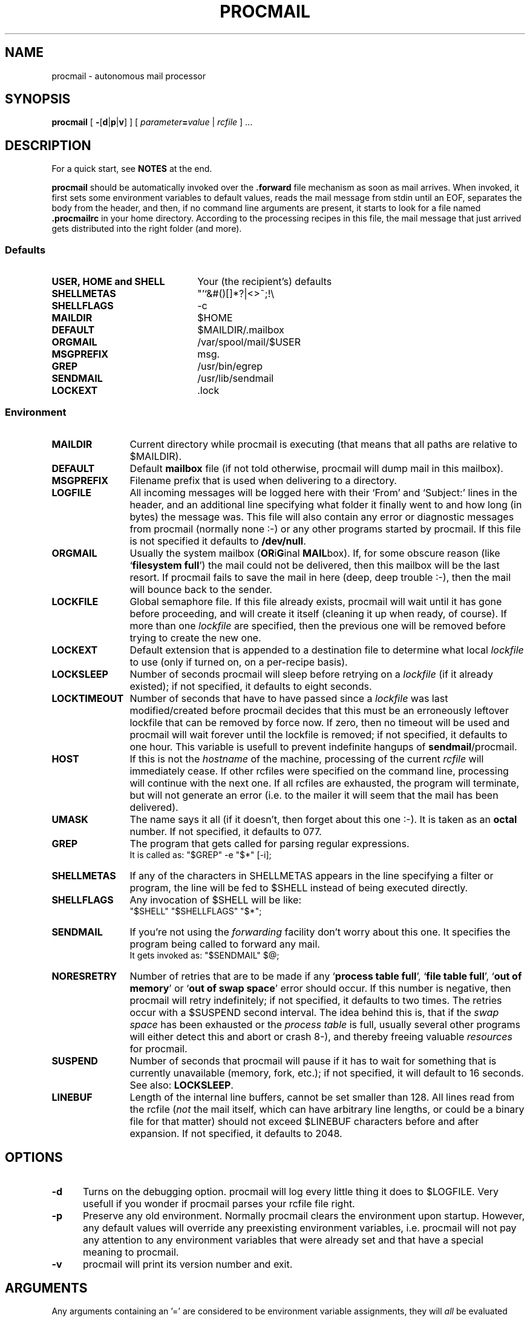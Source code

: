 .de Id
.ds Rv \\$3
.ds Dt \\$4
..
.Id $Id: procmail.1,v 2.2 1991/06/11 12:52:08 berg Rel $
.de Sh
.br
.ne 9
.SH \\$1
..
.de Ss
.br
.ne 9
.SS \\$1
..
.de Tp
.br
.ne 9
.TP \\$1
..
.TH PROCMAIL 1 \*(Dt BuGless
.SH NAME
procmail \- autonomous mail processor
.SH SYNOPSIS
.B procmail
.RB [ " \-\fR[\fPd\fR|\fPp\fR|\fPv\fR]\fP " ]
.RI [ " parameter\fB=\fPvalue " | " rcfile " ]
\&.\|.\|.
.Sh "DESCRIPTION"
.LP
For a quick start, see
.B NOTES
at the end.
.LP
.B procmail
should be automatically invoked over the
.B .forward
file mechanism as soon as mail arrives.  When invoked, it first sets some
environment variables to default values, reads the mail message from stdin
until an EOF, separates the body from the header, and then, if no command
line arguments are present, it starts to look for a file named
.B .procmailrc
in your home directory.  According to the processing recipes in this file,
the mail message that just arrived gets distributed into the right folder
(and more).
.LP
.Ss "Defaults"
.Tp 22
.B "USER, HOME and SHELL"
Your (the recipient's) defaults
.Tp
.B SHELLMETAS
"'`&#()[]*?|<>~;!\\
.Tp
.B SHELLFLAGS
-c
.Tp
.B MAILDIR
$HOME
.Tp
.BR DEFAULT
$MAILDIR/.mailbox
.Tp
.B ORGMAIL
/var/spool/mail/$USER
.Tp
.B MSGPREFIX
msg.
.Tp
.B GREP
/usr/bin/egrep
.Tp
.B SENDMAIL
/usr/lib/sendmail
.Tp
.B LOCKEXT
\&.lock
.Ss "Environment"
.Tp 12
.B MAILDIR
Current directory while procmail is executing (that means that all paths
are relative to $MAILDIR).
.Tp
.B DEFAULT
Default
.B mailbox
file (if not told otherwise, procmail will dump mail in this mailbox).
.Tp
.B MSGPREFIX
Filename prefix that is used when delivering to a directory.
.Tp
.B LOGFILE
All incoming messages will be logged here with their `From' and `Subject:'
lines in the header, and an additional line specifying what folder it
finally went to and how long (in bytes) the message was.  This file will
also contain any error or diagnostic messages from procmail
(normally none :-) or any other programs started by procmail.  If this file
is not specified it defaults to
.BR /dev/null .
.Tp
.B ORGMAIL
Usually the system mailbox (\fBOR\fPi\fBG\fPinal \fBMAIL\fPbox).  If, for
some obscure reason (like `\fBfilesystem full\fP') the mail could not be
delivered, then this mailbox will be the last resort.  If procmail
fails to save the mail in here (deep, deep trouble :-), then the mail
will bounce back to the sender.
.Tp
.B LOCKFILE
Global semaphore file.  If this file already exists, procmail
will wait until it has gone before proceeding, and will create it itself
(cleaning it up when ready, of course).  If more than one
.I lockfile
are specified, then the previous one will be removed before trying to create
the new one.
.Tp
.B LOCKEXT
Default extension that is appended to a destination file to determine
what local
.I lockfile
to use (only if turned on, on a per-recipe basis).
.Tp
.B LOCKSLEEP
Number of seconds procmail will sleep before retrying on a
.I lockfile
(if it already existed); if not specified, it defaults to eight seconds.
.Tp
.B LOCKTIMEOUT
Number of seconds that have to have passed since a
.I lockfile
was last modified/created before procmail decides that this must be an
erroneously leftover lockfile that can be removed by force now.  If zero,
then no timeout will be used and procmail will wait forever until the
lockfile is removed; if not specified, it defaults to one hour.  This variable
is usefull to prevent indefinite hangups of
.BR sendmail /procmail.
.Tp
.B HOST
If this is not the
.I hostname
of the machine, processing of the current
.I rcfile
will immediately cease. If other rcfiles were specified on the
command line, processing will continue with the next one.  If all rcfiles
are exhausted, the program will terminate, but will not generate an error
(i.e. to the mailer it will seem that the mail has been delivered).
.Tp
.B UMASK
The name says it all (if it doesn't, then forget about this one :-).  It
is taken as an
.B octal
number.  If not specified, it defaults to 077.
.Tp
.B GREP
The program that gets called for parsing regular expressions.
.br
It is called as: "$GREP" -e "$*" [-i];
.Tp
.B SHELLMETAS
If any of the characters in SHELLMETAS appears in the line specifying
a filter or program, the line will be fed to $SHELL
instead of being executed directly.
.Tp
.B SHELLFLAGS
Any invocation of $SHELL will be like:
.br
"$SHELL" "$SHELLFLAGS" "$*";
.Tp
.B SENDMAIL
If you're not using the
.I forwarding
facility don't worry about this one.  It specifies the program being
called to forward any mail.
.br
It gets invoked as: "$SENDMAIL" $@;
.Tp
.B NORESRETRY
Number of retries that are to be made if any `\fBprocess table full\fP',
`\fBfile table full\fP', `\fBout of memory\fP' or
`\fBout of swap space\fP' error should occur.  If this number is negative,
then procmail will retry indefinitely; if not specified, it defaults to two
times.  The retries occur with a $SUSPEND second interval.  The idea behind
this is, that if the
.I swap
.I space
has been exhausted or the
.I process
.I table
is full, usually several other programs will either detect this
and abort or crash 8-), and thereby freeing valuable
.I resources
for procmail.
.Tp
.B SUSPEND
Number of seconds that procmail will pause if it has to wait for something
that is currently unavailable (memory, fork, etc.); if not specified, it will
default to 16 seconds.  See also:
.BR LOCKSLEEP .
.Tp
.B LINEBUF
Length of the internal line buffers, cannot be set smaller than 128.  All lines
read from the rcfile
.RI ( not
the mail itself, which can have arbitrary line lengths, or could be a binary
file for that matter) should not exceed $LINEBUF characters before and after
expansion.  If not specified, it defaults to 2048.
.Sh "OPTIONS"
.Tp 5
.B \-d
Turns on the debugging option.  procmail will log every little thing it
does to $LOGFILE.  Very usefull if you wonder if procmail parses
your rcfile file right.
.Tp
.B \-p
Preserve any old environment.  Normally procmail clears the environment
upon startup. However, any default values will override any preexisting
environment variables, i.e. procmail will not pay any attention
to any environment variables that were already set and that have a special
meaning to procmail.
.Tp
.B \-v
procmail will print its version number and exit.
.Sh "ARGUMENTS"
.LP
Any arguments containing an '=' are considered to be environment variable
assignments, they will
.I all
be evaluated after the default values have been
assigned and before the first rcfile is opened.
.LP
Any other arguments are presumed to be rcfile paths (absolute or relative to
$HOME); procmail will start with the first one it finds on the command line.
The following ones will only be parsed if the preceding ones have a not
matching HOST-directive entry, or in case they should not exist.
.LP
If no rcfiles are specified, it looks for
.BR $HOME/.procmailrc .
If not even that can be found processing will continue according to
the default settings of the environment variables and the ones specified
on the command line.
.Sh "RCFILE FORMAT"
.LP
Environment variable
.B assignments
and
.B recipes
can be freely intermixed in the rcfile. If any environment variable has
a special meaning to procmail, it will be used appropiately the moment
it is parsed. (i.e. you can change the current directory whenever you
want by specifying a new
.BR MAILDIR ,
switch lockfiles by specifying a new
.B LOCKFILE
(usually one won't need this particular application though), change
the umask at any time, etc., the possibilities are endless :-).
.LP
The assignments and substitutions of these environment variables are handled
exactly like in
.BR sh (1)
(that includes all possible quotes and escapes),
with the added bonus that blanks around the '=' sign are ignored and that,
if an environment variable appears without a trailing '=', it will be
removed from the environment.
.LP
.Ss Comments
A word beginning with # and all the following characters up to a NEWLINE
are ignored.
.Ss "Recipes"
.LP
A line starting with ':' marks the beginning of a recipe.  It has the
following format:
.LP
:
.RI [ " number " ]
.RI [ " options " ]
.RI "[ : [" " locallockfile " "] ]"
.LP
The
.I number
is optional (defaults to 1) and specifies the number of conditionals
following this line.  Conditionals are complete lines that are passed on to
$GREP
.BR literally .
If a conditional starts with an '!', the condition is inverted.  If you really
want the conditional to start with an '!', precede the '!' by a '\\'.
Conditionals are anded; if
.I number
is zero, then the condition is always true and no conditionals are expected
next.
.LP
.I Options
can be any of the following (don't insert spaces in between the options):
.Tp 5
.B H
Feed the header to $GREP (default)
.Tp
.B B
Feed the body to $GREP
.Tp
.B D
Tell $GREP to distinguish between upper and lower case (defaults to ignoring
case)
.Tp
.B h
Feed the header to the pipe (default)
.Tp
.B b
Feed the body to the pipe (default)
.Tp
.B f
Consider the pipe as a filter (ignored if a file)
.Tp
.B c
Continue processing rcfile even if this recipe matches (not needed if 'f'
specified)
.Tp
.B w
Wait for the filter or program to finish and check its exitcode (normally
ignored); if the filter is unsuccessfull, then the text will
not have been filtered.  This option is also recommended if you specified any
.I locallockfile
on this recipe.
.Ss "Local lockfile"
.LP
If you put a second ':' on the first recipe line, then procmail will use a
.I locallockfile
(for this recipe only).  You optionally can specify the locallockfile
to use; if you don't however, procmail
will use the filename specified as the destination (or the filename
following the first '>>') and will append $LOCKEXT to it.
.Ss "Recipe destination"
.LP
The next line can start with the following characters:
.Tp
.B !
Forwards to all the specified mail addresses.
.Tp
.B |
Starts the specified program, possibly in $SHELL if any
of the characters $SHELLMETAS are found (that means comments normally force
this line to be processed by the shell).
.LP
Anything else will be taken as a mailbox name (either a filename or a
directory, absolute or relative to the current directory (see $MAILDIR)).
If it is a filename (or nonexistent), the mail will be appended to it.  If
it is a directory, the mail will be delivered to a newly created, guaranteed
to be unique, file named $MSGPREFIX* in the specified directory.
.Sh "EXAMPLES"
.LP
Some example recipes are listed below:
.LP
Sort out all mail to mailling list scuba-dive.
.RS
.LP
:
.PD 0
.LP
^TOscuba
.LP
scubafile
.PD
.LP
.RE
Forward all mail from peter about compilers to william (and keep a copy
of it here in petcompil).
.RS
.LP
:2 bc
.PD 0
.LP
^From.*peter
.LP
^Subject:.*compilers
.LP
! william@somewhere.edu
.LP
:2
.LP
^From.*peter
.LP
^Subject:.*compilers
.LP
petcompil
.PD
.RE
.LP
Add the headers of all messages that didn't come from the postmaster
to your private header collection (for
statistics or mail debugging); and use the lockfile `headc.lock'.  In order
to make sure the lockfile is not removed until the pipe has finished,
you have to specify option 'w'; otherwise the lockfile would be removed as
soon as the pipe has accepted the mail.
.RS
.LP
:hwc:
.PD 0
.LP
!From +(postmaster|Mailer)
.LP
| uncompress headc.Z; cat >>headc; compress headc
.RE
.PD
.Sh "CAVEATS"
.LP
If you don't explicitly tell procmail to wait (recipe option 'w') for a
program to finish, it won't wait and will terminate early (not knowing if
the program returns success).  That also means that any locallockfile on this
recipe might get removed
.I before
the program has terminated.
.LP
Lines in a recipe that are to be executed are concatenated
.I before
being parsed, hence
.I any
backslash-newline combinations in them are removed regardless.
.LP
Don't put comments on the lines in a recipe that get fed to $GREP,
these lines are fed to $GREP
.IR literally .
(Except for any
.I leading
\`!' or `\\', it will be stripped.
Precede it by a `\\' if you want it to be taken literally too.)
.LP
Watch out for deadlocks when doing unhealthy things like forwarding mail
to your own account.  Deadlocks can be broken by proper use of
.BR LOCKTIMEOUT .
.LP
Any default values that procmail has for some environment variables will
.B always
override the ones that were already defined.  If you really want to
override the defaults, you either have to put them in the
.B rcfile
or in the command line as arguments.
.Sh "FILES"
.PD 0
.Tp 22
.B /etc/passwd
to get the recipients USER, HOME and SHELL variable defaults
.Tp
.B /usr/spool/mail/$USER
default last resort to put mail
.Tp
.B $HOME/.procmailrc
default rc file
.Tp
.B $HOME/.mailbox
default mailbox
.Tp
.B /usr/spool/mail/$USER.lock
lockfile for standard system mail directory (not used by
.B procmail
unless you explicitly tell it to)
.Tp
.B /usr/lib/sendmail
default mail forwarder
.Tp
.B /usr/bin/egrep
default regular expression parser
.PD
.Sh "SEE ALSO"
.LP
.BR sh (1),
.BR csh (1),
.BR mail (1),
.BR binmail (1),
.BR uucp (1C),
.BR aliases (5),
.BR sendmail (8),
.BR egrep (1V),
.BR lockfile (1),
.BR formail (1)
.Sh "DIAGNOSTICS"
.Tp 23
Error while writing to "x"
Nonexistent subdirectory, no write permission, pipe died or disk full.
.Tp
Skipped: "x"
Couldn't do anything with "x" in the rcfile (syntax error), ignoring it.
.Tp
Failed forking "x"
Process table is full (and NORESRETRY has been exhausted).
.Tp
Program failure of "x"
Program that was started by procmail didn't return EX_OK (=0).
.Tp
Failed to execute "x"
Program not in path, or not executable.
.Tp
Couldn't unlock "x"
Lockfile was already gone, or write permission to the directory were the
lockfile is has been denied.
.Tp
Out of memory
The system is out of swap space (and NORESRETY has been exhausted).
.Tp
Lockfailure on "x"
Can only occur if you specify some real weird (and illegal) lockfilenames
or if the
.B lockfile
could not be created because of insufficient permissions or noexistent
subdirectories.
.Tp
Forcing lock on "x"
Specified
.B lockfile
is going to be removed by force because of a timeout (see also:
.BR LOCKTIMEOUT ).
.Tp
Forced unlock denied on "x"
No write permission in the directory where
.B lockfile
resides, or more than one procmail trying to force a lock at exactly the same
time.
.Tp
Terminating prematurely whilst waiting for .\|.\|.
Procmail received a signal while it was waiting for .\|.\|.
.Tp
Rescue of unfiltered data succeeded/failed
A filter returned unsuccessfully, procmail tried to get back the original text.
.Tp
Mail bounced
Procmail hasn't been able to deliver the mail correctly.
.Tp
Exceeded LINEBUF
Buffer overflow detected, LINEBUF was too small, memory might be corrupted.
.Tp
Bad substitution of "x"
Not a valid environment variable name specified.
.Tp
Unexpected EOL
Missing closing quote, or trying to escape EOF.
.Sh "DIAGNOSTICS with -d option"
.Tp 23
Match on "x"
Conditional matched
.Tp
No match on "x"
Conditional didn't match, recipe skipped
.Tp
Assigning "x"
Environment variable assignment
.Tp
Opening "x"
Opening file "x" for appending
.Tp
Locking "x"
Creating lockfile "x"
.Tp
Unlocking "x"
Removing lockfile "x" again
.Tp
Executing "x"
Starting program "x"
.Tp
Rcfile: "x"
Rcfile changed to "x"
.Tp
HOST mismatched "x"
This host was called "x", HOST contained something else
.PD
.Sh "WARNINGS"
.LP
You should create a shell script that uses
.BR lockfile (1)
before invoking
the mail program on any mailbox file other than the system mailbox.
.LP
In the unlikely event that you absolutely need to kill
procmail before it has finished, first try and use
the regular kill command
.RB ( SIGTERM ),
otherwise some
.I lockfiles
might not get removed.
.Sh "BUGS"
.LP
The only substitutions of environment variables that can be handled by
procmail itself are of the type $name, ${name} and $$.
.LP
After a lockfile is removed by force, a suspension of $SUSPEND seconds
is taken into account, in order to prevent the inadvertent immediate removal
of any newly created lockfile by another program.
.LP
A line buffer of length $LINEBUF is used when processing the
.IR rcfile ,
any expansions
.B have
to fit within this limit; if they don't, behaviour is undefined.
.LP
procmail uses the regular kill command
.RB ( SIGTERM ),
to terminate any runaway filter, but it does not check if the filter responds
to that signal and it only sends it to the filter itself, not to any of its
children.
.LP
If the global lockfile has a
.I relative
path, and the current directory
is not the same as when the global lockfile was created, then the global
lockfile will not be removed if procmail exits at that point (remedy:
use
.I absolute
paths to specify
.LP
Some braindamaged mailers want all lines that start with `From ' to be escaped,
procmail only escapes those that could really be dangerous; to support those
other mailers you should consider using
.BR formail (1)
as a filter for all your mail.
.BR LOCKFILE ).
.Sh "MISCELLANEOUS"
.LP
Any program executed from within procmail will be searched for in the PATH
variable.  It is advisable however, to
specify an absolute path for $GREP, because it gets executed fairly often.
.LP
If the regular expression starts with `\fB^TO\fP' it will be substituted by
`\fB^(To|Cc|Apparently-To):.*\fP', which should catch all destination
specifications.
.LP
Any lines in the body of the message that look like postmarks are prepended
with '>' (disarms bogus mailheaders).  The regular expression that is used
to search for these postmarks is:
.RS
\\n\\nFrom +[^\\t\\n ]+ +[^\\n\\t]
.RE
.LP
Should the uid procmail is running under, have no corresponding /etc/passwd
entry, then HOME will default to /tmp, USER will default to #uid.
.Sh "NOTES"
.LP
For
.I really
complicated processing you can even consider calling
.B procmail
recursively.
.br
.ne 20
.LP
Your $HOME/.forward (beware, it
.B has
to be world readable) file should contain (include the single and double
quotes,
.I must
be an
.I absolute
path):
.LP
"|IFS=' ';exec /usr/local/bin/procmail"
.br
.Ss "A sample small .procmailrc:"
.PD 0
.LP
PATH=/bin:/usr/bin:/usr/local/bin
.LP
MAILDIR=$HOME/Mail      #you'd better make sure it exists
.LP
DEFAULT=$MAILDIR/mbox
.LP
LOGFILE=$MAILDIR/from
.LP
LOCKFILE=$HOME/.lockmail
.LP
:
.LP
^From.*berg
.LP
from_me
.LP
:
.LP
^Subject:.*Flame
.LP
/dev/null
.PD
.LP
procmail performs the locking in an NFS-secure way.
.Sh "AUTHOR"
.LP
Stephen R. van den Berg at RWTH-Aachen, Germany
.RS
berg@messua.informatik.rwth-aachen.de
.br
berg@physik.tu-muenchen.de
.RE

